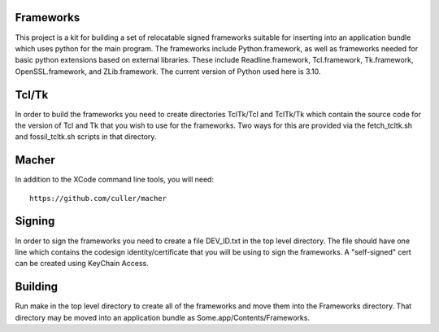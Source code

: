 Frameworks
==========

This project is a kit for building a set of relocatable signed frameworks
suitable for inserting into an application bundle which uses python for
the main program.  The frameworks include Python.framework, as well as
frameworks needed for basic python extensions based on external libraries.
These include Readline.framework, Tcl.framework, Tk.framework, OpenSSL.framework,
and ZLib.framework.  The current version of Python used here is 3.10.

Tcl/Tk
======

In order to build the frameworks you need to create directories
TclTk/Tcl and TclTk/Tk which contain the source code for the version
of Tcl and Tk that you wish to use for the frameworks.  Two ways for
this are provided via the fetch_tcltk.sh and fossil_tcltk.sh scripts
in that directory.

Macher
======

In addition to the XCode command line tools, you will need::

  https://github.com/culler/macher

Signing
=======

In order to sign the frameworks you need to create a file DEV_ID.txt
in the top level directory.  The file should have one line which
contains the codesign identity/certificate that you will be using to
sign the frameworks.  A "self-signed" cert can be created using
KeyChain Access.

Building
========

Run make in the top level directory to create all of the frameworks
and move them into the Frameworks directory.  That directory may be
moved into an application bundle as Some.app/Contents/Frameworks.
